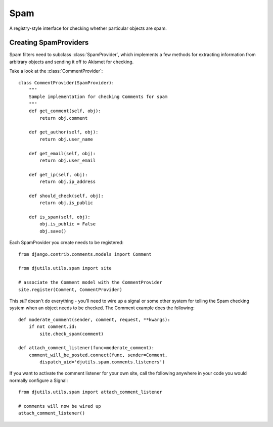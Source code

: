 Spam
====

.. py:module:: djutils.utils.spam

A registry-style interface for checking whether particular objects are spam.


Creating SpamProviders
----------------------

Spam filters need to subclass :class:`SpamProvider`, which implements a few
methods for extracting information from arbitrary objects and sending it off
to Akismet for checking.

Take a look at the :class:`CommentProvider`::

    class CommentProvider(SpamProvider):
        """
        Sample implementation for checking Comments for spam
        """
        def get_comment(self, obj):
            return obj.comment
        
        def get_author(self, obj):
            return obj.user_name
        
        def get_email(self, obj):
            return obj.user_email
        
        def get_ip(self, obj):
            return obj.ip_address
        
        def should_check(self, obj):
            return obj.is_public
        
        def is_spam(self, obj):
            obj.is_public = False
            obj.save()


Each SpamProvider you create needs to be registered::

    from django.contrib.comments.models import Comment
    
    from djutils.utils.spam import site
    
    # associate the Comment model with the CommentProvider
    site.register(Comment, CommentProvider)


This *still* doesn't do everything - you'll need to wire up a signal or some
other system for telling the Spam checking system when an object needs to be
checked.  The Comment example does the following::

    def moderate_comment(sender, comment, request, **kwargs):
        if not comment.id:
            site.check_spam(comment)

    def attach_comment_listener(func=moderate_comment):
        comment_will_be_posted.connect(func, sender=Comment,
            dispatch_uid='djutils.spam.comments.listeners')

If you want to activate the comment listener for your own site, call the following
anywhere in your code you would normally configure a Signal::

    from djutils.utils.spam import attach_comment_listener
    
    # comments will now be wired up
    attach_comment_listener()
